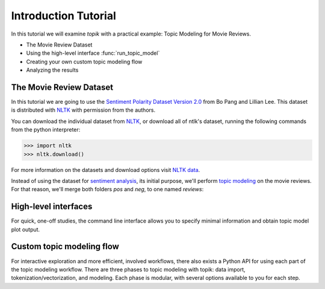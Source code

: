 Introduction Tutorial
=====================

In this tutorial we will examine `topik` with a practical example: Topic
Modeling for Movie Reviews.

- The Movie Review Dataset
- Using the high-level interface :func:`run_topic_model`
- Creating your own custom topic modeling flow
- Analyzing the results


The Movie Review Dataset
------------------------

In this tutorial we are going to use the `Sentiment Polarity Dataset Version 2.0
<http://www.cs.cornell.edu/people/pabo/movie-review-data/>`_ from Bo Pang and
Lillian Lee. This dataset is distributed with `NLTK <http://www.nltk.org/>`_
with permission from the authors.

You can download the individual dataset from `NLTK
<http://www.nltk.org/nltk_data/packages/corpora/movie_reviews.zip>`_, or
download all of ntlk's dataset, running the following commands from the python
interpreter:

.. code-block:: python

   >>> import nltk
   >>> nltk.download()


For more information on the datasets and download options visit `NLTK data
<http://www.nltk.org/data.html>`_.

Instead of using the dataset for `sentiment analysis <https://en.wikipedia.org/wiki/Sentiment_analysis>`_, its initial purpose,
we'll perform `topic modeling <https://en.wikipedia.org/wiki/Topic_model>`_ on the movie reviews. For that reason, we'll
merge both folders `pos` and `neg`, to one named `reviews`:

.. code-block:: python



High-level interfaces
---------------------


For quick, one-off studies, the command line interface allows you to specify
minimal information and obtain topic model plot output.


Custom topic modeling flow
--------------------------


For interactive exploration and more efficient, involved workflows, there also
exists a Python API for using each part of the topic modeling workflow. There
are three phases to topic modeling with topik: data import,
tokenization/vectorization, and modeling. Each phase is modular, with several
options available to you for each step.


